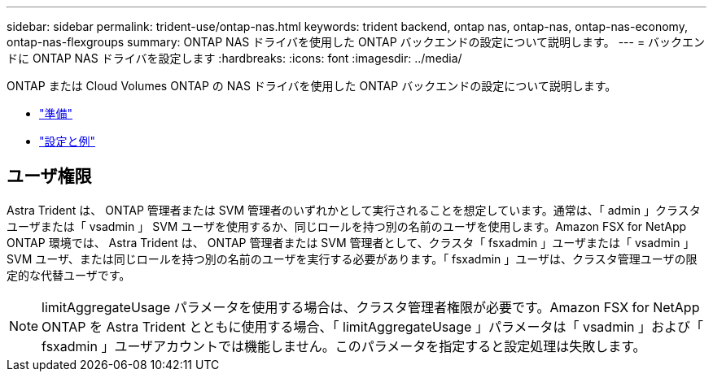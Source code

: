 ---
sidebar: sidebar 
permalink: trident-use/ontap-nas.html 
keywords: trident backend, ontap nas, ontap-nas, ontap-nas-economy, ontap-nas-flexgroups 
summary: ONTAP NAS ドライバを使用した ONTAP バックエンドの設定について説明します。 
---
= バックエンドに ONTAP NAS ドライバを設定します
:hardbreaks:
:icons: font
:imagesdir: ../media/


ONTAP または Cloud Volumes ONTAP の NAS ドライバを使用した ONTAP バックエンドの設定について説明します。

* link:ontap-nas-prep.html["準備"^]
* link:ontap-nas-examples.html["設定と例"^]




== ユーザ権限

Astra Trident は、 ONTAP 管理者または SVM 管理者のいずれかとして実行されることを想定しています。通常は、「 admin 」クラスタユーザまたは「 vsadmin 」 SVM ユーザを使用するか、同じロールを持つ別の名前のユーザを使用します。Amazon FSX for NetApp ONTAP 環境では、 Astra Trident は、 ONTAP 管理者または SVM 管理者として、クラスタ「 fsxadmin 」ユーザまたは「 vsadmin 」 SVM ユーザ、または同じロールを持つ別の名前のユーザを実行する必要があります。「 fsxadmin 」ユーザは、クラスタ管理ユーザの限定的な代替ユーザです。


NOTE: limitAggregateUsage パラメータを使用する場合は、クラスタ管理者権限が必要です。Amazon FSX for NetApp ONTAP を Astra Trident とともに使用する場合、「 limitAggregateUsage 」パラメータは「 vsadmin 」および「 fsxadmin 」ユーザアカウントでは機能しません。このパラメータを指定すると設定処理は失敗します。

